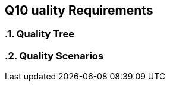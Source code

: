 [[section-quality-scenarios]]
== Q10 uality Requirements
:date: {docdate}

:sectnums:

// :filename: src/10_quality_scenarios.adoc
// // include::_feedback.adoc[]


=== Quality Tree



=== Quality Scenarios


